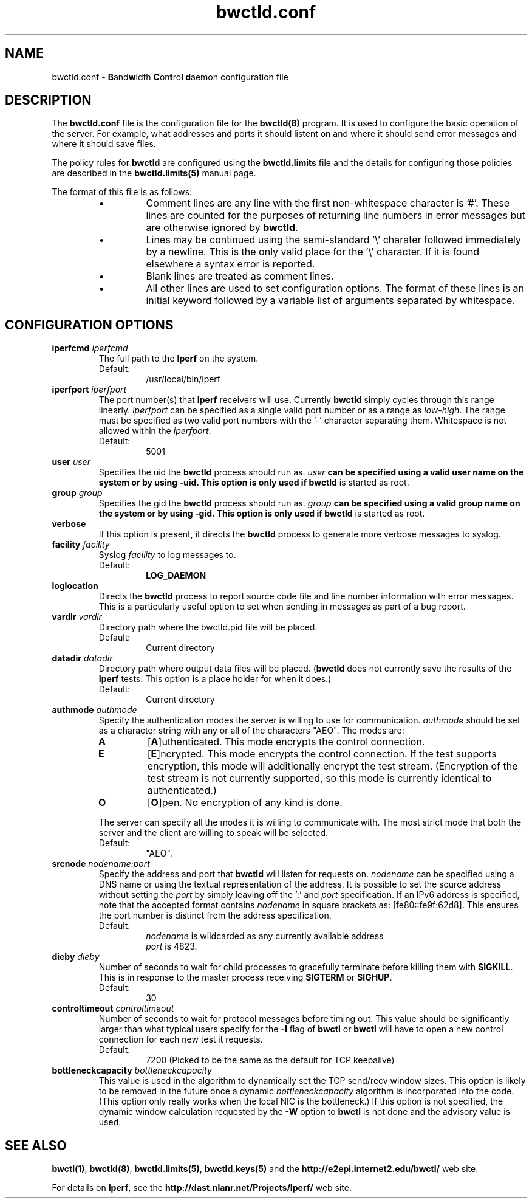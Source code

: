 ." The first line of this file must contain the '"[e][r][t][v] line
." to tell man to run the appropriate filter "t" for table.
."
."	$Id$
."
."######################################################################
."#									#
."#			   Copyright (C)  2004				#
."#	     			Internet2				#
."#			   All Rights Reserved				#
."#									#
."######################################################################
."
."	File:		bwctld.8
."
."	Author:		Jeff Boote
."			Internet2
."
."	Date:		Thu Feb 12 15:44:09 MST 2004
."
."	Description:	
."
.TH bwctld.conf 5 "$Date$"
.SH NAME
bwctld.conf \- \fBB\fRand\fBw\fRidth \fBC\fRon\fBt\fRro\fBl\fR
\fBd\fRaemon configuration file
.SH DESCRIPTION
The \fBbwctld.conf\fR file is the configuration file for the \fBbwctld(8)\fR
program. It is used to configure the basic operation of the server. For
example, what addresses and ports it should listent on and where it should
send error messages and where it should save files.
.PP
The policy rules for \fBbwctld\fR are configured using the \fBbwctld.limits\fR
file and the details for configuring those policies are described in
the \fBbwctld.limits(5)\fR manual page.
.PP
The format of this file is as follows:
.RS
.IP \(bu
Comment lines are any line with the first non-whitespace character is '#'.
These lines are counted for the purposes of returning line numbers in error
messages but are otherwise ignored by \fBbwctld\fR.
.IP \(bu
Lines may be continued using the semi-standard '\\' charater followed
immediately by a newline. This is the only valid place for the '\\'
character. If it is found elsewhere a syntax error is reported.
.IP \(bu
Blank lines are treated as comment lines.
.IP \(bu
All other lines are used to set configuration options. The format of these
lines is an initial keyword followed by a variable list of arguments
separated by whitespace.
.RE
.SH CONFIGURATION OPTIONS
.TP
.BI iperfcmd " iperfcmd"
The full path to the \fBIperf\fR on the system.
.RS
.IP Default:
/usr/local/bin/iperf
.RE
.TP
.BI iperfport " iperfport"
The port number(s) that \fBIperf\fR receivers will use.
Currently \fBbwctld\fR simply cycles through this range linearly.
\fIiperfport\fR can be specified as a single valid port number or as
a range as \fIlow\fR-\fIhigh\fR. The range must be specified as two valid
port numbers with the '-' character separating them. Whitespace is
not allowed within the \fIiperfport\fR.
.RS
.IP Default:
5001
.RE
.TP
.BI user " user"
Specifies the uid the \fBbwctld\fR process should run as. \fIuser\fB
can be specified using a valid user name on the system or by using -uid.
This option is only used if \fBbwctld\fR is started as root.
.TP
.BI group " group"
Specifies the gid the \fBbwctld\fR process should run as. \fIgroup\fB
can be specified using a valid group name on the system or by using -gid.
This option is only used if \fBbwctld\fR is started as root.
.TP
.B verbose
If this option is present, it directs the \fBbwctld\fR process to
generate more verbose messages to syslog.
.TP
.BI facility " facility"
Syslog \fIfacility\fR to log messages to.
.RS
.IP Default:
\fBLOG_DAEMON\fR
.RE
.TP
.B loglocation
Directs the \fBbwctld\fR process to report source code file and line
number information with error messages. This is a particularly useful
option to set when sending in messages as part of a bug report.
.TP
.BI vardir " vardir"
Directory path where the bwctld.pid file will be placed.
.RS
.IP Default:
Current directory
.RE
.TP
.BI datadir " datadir"
Directory path where output data files will be placed. (\fBbwctld\fR
does not currently save the results of the \fBIperf\fR tests. This
option is a place holder for when it does.)
.RS
.IP Default:
Current directory
.RE
.TP
.BI authmode " authmode"
Specify the authentication modes the server is willing to use for
communication. \fIauthmode\fR should be set as a character string with
any or all of the characters "AEO". The modes are:
.RS
.IP \fBA\fR
[\fBA\fR]uthenticated. This mode encrypts the control connection.
.IP \fBE\fR
[\fBE\fR]ncrypted. This mode encrypts the control connection. If the
test supports encryption, this mode will additionally encrypt the test
stream. (Encryption of the test stream is not currently supported, so
this mode is currently identical to authenticated.)
.IP \fBO\fR
[\fBO\fR]pen. No encryption of any kind is done.
.PP
The server can specify all the modes it is willing to communicate with. The
most strict mode that both the server and the client are willing to speak
will be selected.
.IP Default:
"AEO".
.RE
.TP
.BI srcnode " nodename:port"
Specify the address and port that \fBbwctld\fR will listen for requests on.
\fInodename\fR can be specified using a DNS name or using the textual
representation of the address. It is possible to set the source address
without setting the \fIport\fR by simply leaving off the ':' and \fIport\fR
specification. If an IPv6 address is specified, note that the accepted format
contains \fInodename\fR in square brackets as: [fe80::fe9f:62d8]. This
ensures the port number is distinct from the address specification.
.RS
.IP Default:
\fInodename\fR is wildcarded as any currently available address
.br
\fIport\fR is 4823.
.RE
.TP
.BI dieby " dieby"
Number of seconds to wait for child processes to gracefully terminate
before killing them with \fBSIGKILL\fR. This is in response to the master
process receiving \fBSIGTERM\fR or \fBSIGHUP\fR.
.RS
.IP Default:
30
.RE
.TP
.BI controltimeout " controltimeout"
Number of seconds to wait for protocol messages before timing out. This
value should be significantly larger than what typical users specify
for the \fB-I\fR flag of \fBbwctl\fR or \fBbwctl\fR will have to open
a new control connection for each new test it requests.
.RS
.IP Default:
7200 (Picked to be the same as the default for TCP keepalive)
.RE
.TP
.BI bottleneckcapacity " bottleneckcapacity"
This value is used in the algorithm to dynamically set the TCP
send/recv window sizes. This option is likely to be removed in the
future once a dynamic \fIbottleneckcapacity\fR algorithm is incorporated
into the code. (This option only really works when the local NIC is
the bottleneck.) If this option is not specified, the dynamic window
calculation requested by the \fB-W\fR option to \fBbwctl\fR is not
done and the advisory value is used.
.SH SEE ALSO
\fBbwctl(1)\fR, \fBbwctld(8)\fR, \fBbwctld.limits(5)\fR, \fBbwctld.keys(5)\fR
and the \fBhttp://e2epi.internet2.edu/bwctl/\fR web site.
.PP
For details on \fBIperf\fR, see the \fBhttp://dast.nlanr.net/Projects/Iperf/\fR
web site.
